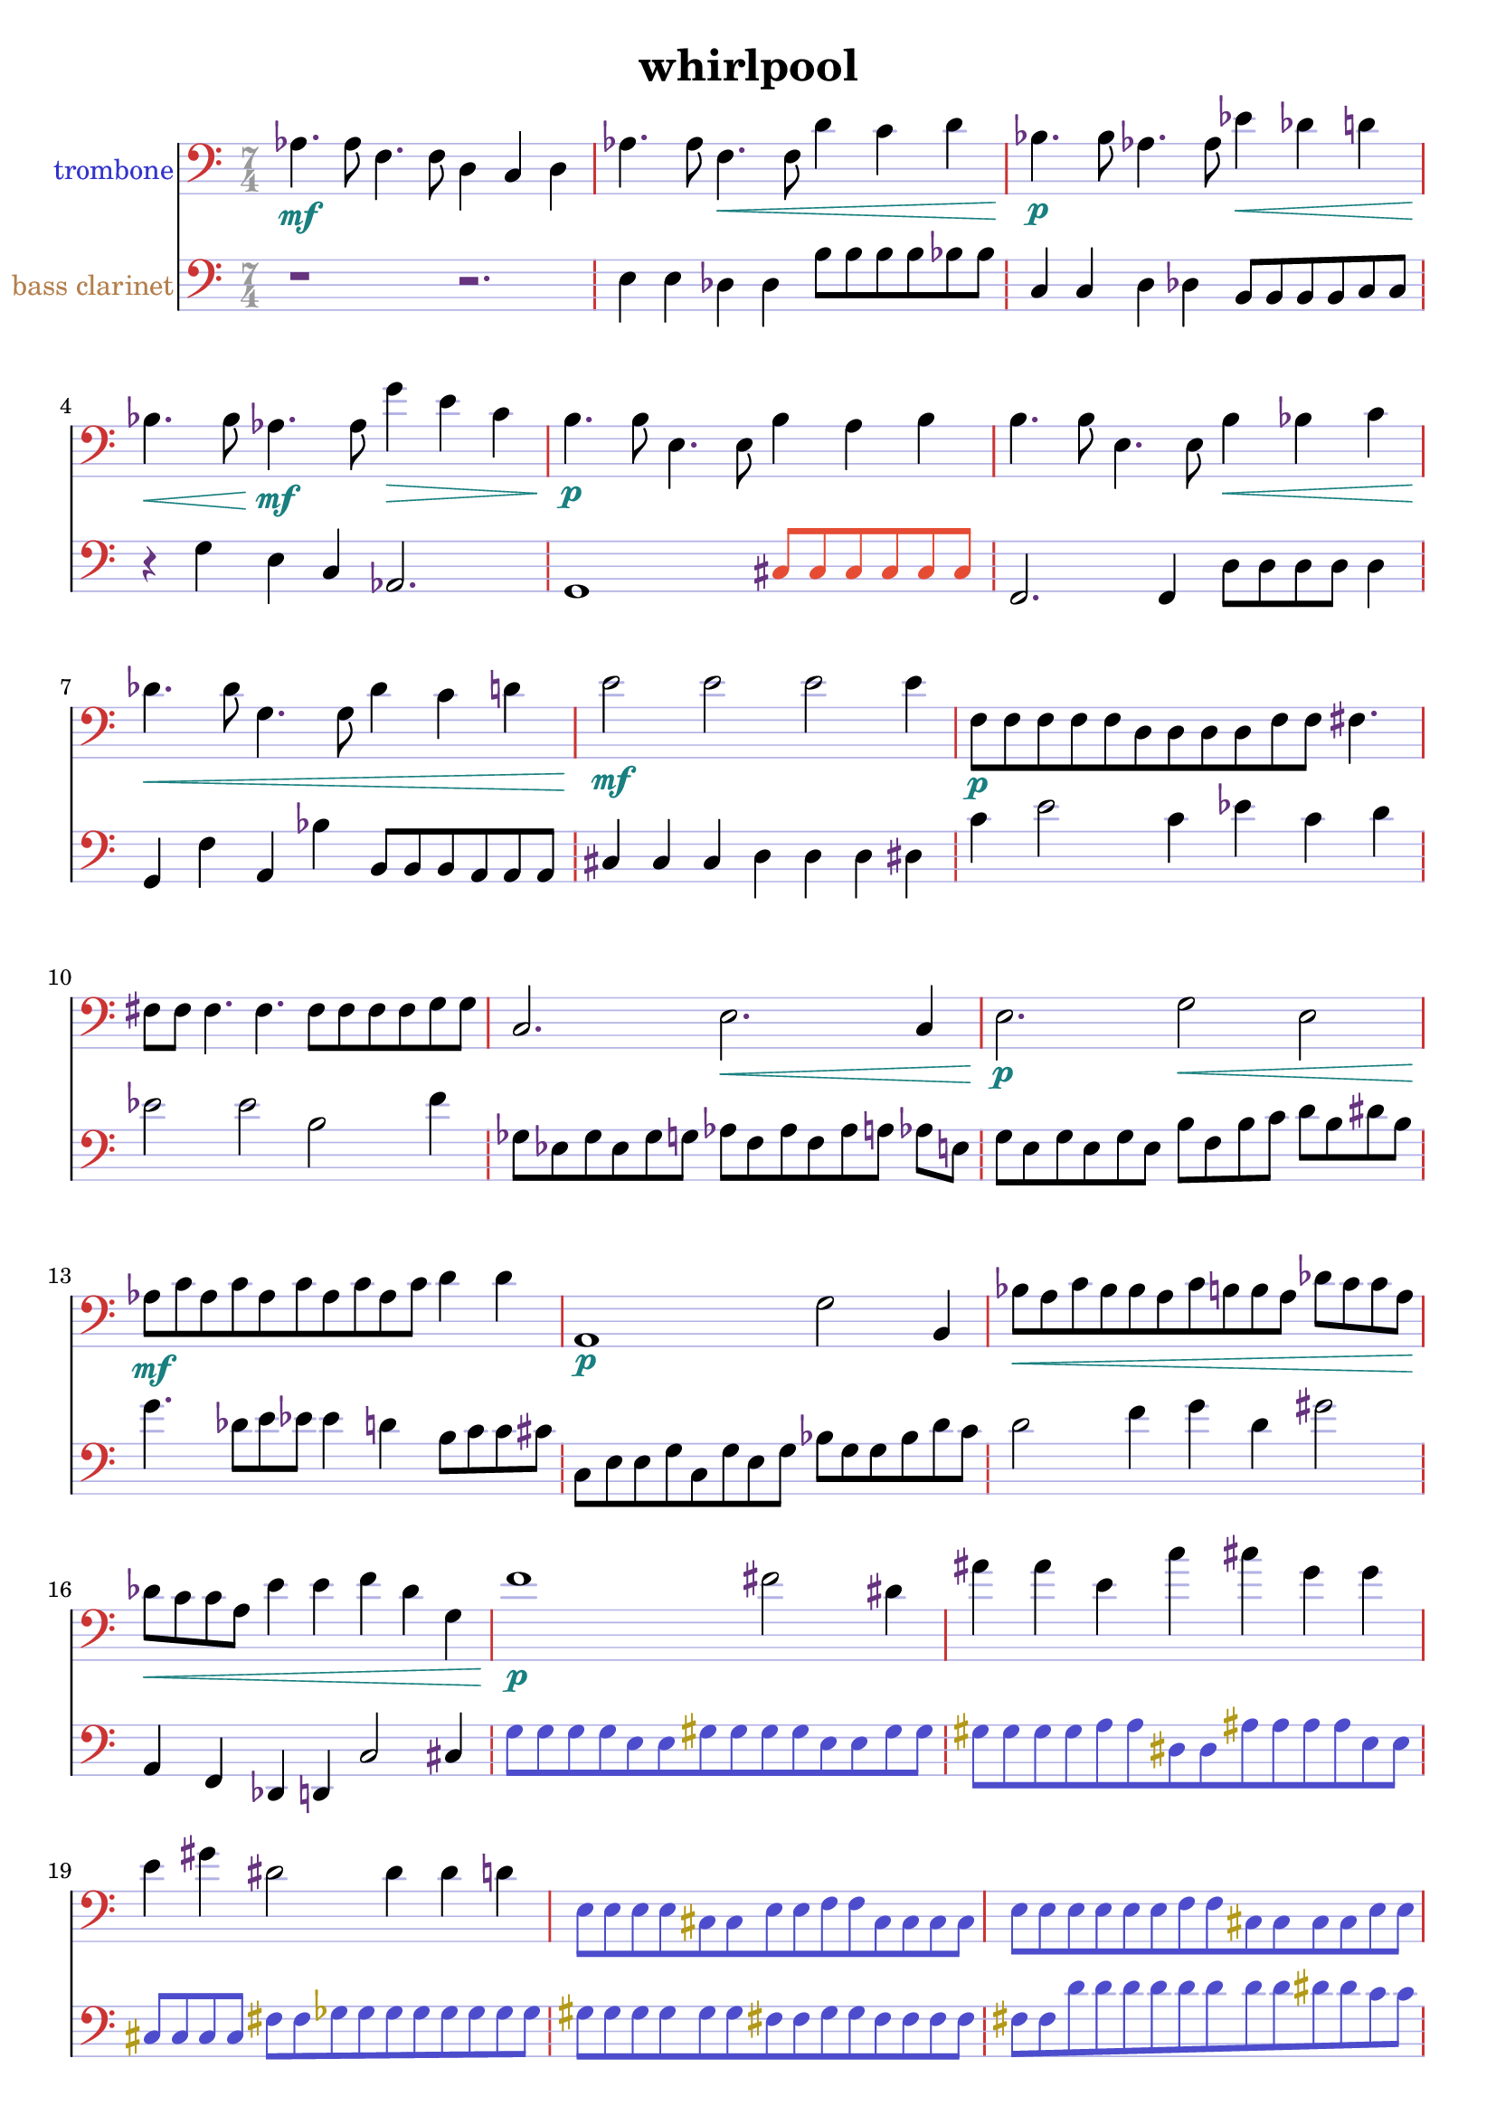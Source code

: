 %{
WHIRLPOOL
%}

\header{
  title = "whirlpool"
}

trombonecolor     = #(rgb-color 0.2 0.2 0.8)
bassclarinetcolor = #(rgb-color 0.7 0.5 0.3)
timecolor         = #(rgb-color 0.6 0.6 0.6)
accidentalcolor   = #(rgb-color 0.4 0.2 0.5)
staffcolor        = #(rgb-color 0.7 0.7 0.9)
clefcolor         = #(rgb-color 0.8 0.2 0.2)
dynamicscolor     = #(rgb-color 0.1 0.5 0.5)

turnnotecolor     = #(rgb-color 0.3 0.3 0.8)
slurnotecolor     = #(rgb-color 0.9 0.3 0.2)
turndotcolor      = #(rgb-color 0.7 0.6 0.1)
flownotecolor     = #(rgb-color 0.1 0.6 0.7)
emphasiscolor     = #(rgb-color 0.7 0.3 0.1)

trombone = 
\relative c' {
  \time 7/4
  \clef bass
  aes4.\mf aes8 f4. f8 d4 c d
  aes'4. aes8 f4.\< f8 d'4 c d
  bes4.\p bes8 aes4. aes8 ees'4\< des d
  bes4.\< bes8 aes4.\mf aes8 g'4\> e c
  b4.\p b8 e,4. e8 b'4 a b
  b4. b8 e,4. e8 b'4\< bes c
  des4.\< des8 g,4. g8 des'4 c d
  e2\mf e e e4
  f,8\p[ f f f f d d d d f f] fis4.
  fis8 fis fis4. fis4. fis8[ fis fis fis g g]
  c,2. e\< c4
  e2.\p g2\< e2
  aes8\mf[ c aes c aes c aes c aes c] d4 d
  a,1\p g'2 b,4
  bes'8\<[ a c bes bes a c b b a] des[ c c a]
  des\<[ c c a] e'4 e f des g, 
  f'1\p fis2 dis4
  ais' ais e c' cis g g
  e gis dis2 dis4 dis d
  \override NoteHead #'color = #turnnotecolor
  \override Stem #'color = #turnnotecolor
  \override Beam #'color = #turnnotecolor
  \override Accidental #'color = #turndotcolor
  e,8[ e e e cis cis e e f f cis cis cis cis]
  e[ e e e e e f f cis cis cis cis e e]
  \override NoteHead #'color = #slurnotecolor
  \override Stem #'color = #slurnotecolor
  \override Beam #'color = #slurnotecolor
  \override Accidental #'color = #accidentalcolor
  bes'4\mf--\glissando d aes b--\glissando ees b cis 
  d--\glissando aes aes aes--\glissando e e--\glissando c
  \override NoteHead #'color = #flownotecolor
  \override Stem #'color = #flownotecolor
  \override Beam #'color = #flownotecolor
  gis'8\mp[ gis g g g g g g e e e e dis dis]
  dis\>[ dis dis dis d d d d d d b b b b]
  b[ b b b a' b, b b a' a b, a' bes a]
  b,\<[ b bes' bes bes bes b, bes'\mp] r2.
}

bassclarinet = 
\relative c {
  \time 7/4
  \clef bass
  r1 r2.
  e4 e des des b'8[ b b b bes bes]
  c,4 c d des b8[ b b b c c]
  r4 g' e c aes2.
  g1 % ~ 
  \override NoteHead #'color = #slurnotecolor
  \override Stem #'color = #slurnotecolor
  \override Beam #'color = #slurnotecolor
    cis8[ cis cis cis cis cis]
  \revert NoteHead #'color
  \revert Stem #'color
  \revert Beam #'color
  f,2. f4 d'8[ d d d] d4
  g, f' a, bes' b,8[ b b a a a]
  cis4 cis cis d d d dis
  c' e2 c4 ees c d 
  ees2 ees b f'4
  ges,8[ ees ges ees ges g] aes[ f aes f aes a] aes e
  g[ e g e g e] b'[ f b c] d[ b dis b]
  g'4. des8[ e ees] ees4 d b8[ c c cis]
  c,[ e e g c, g' e g] bes[ g g bes d c]
  d2 f4 g d gis2
  a,,4 f des d c'2 cis4
  \override NoteHead #'color = #turnnotecolor
  \override Stem #'color = #turnnotecolor
  \override Beam #'color = #turnnotecolor
  \override Accidental #'color = #turndotcolor
  g'8[ g g g e e gis gis gis gis e e gis gis]
  gis[ gis gis gis a a dis, dis ais' ais ais ais e e]
  cis[ cis cis cis] fis[ fis ges ges ges ges ges ges ges ges]
  gis[ gis gis gis gis gis fis fis gis gis fis fis fis fis]
  fis[ fis d' d d d d d d d dis dis c c]
  \override NoteHead #'color = #slurnotecolor
  \override Stem #'color = #slurnotecolor
  \override Beam #'color = #slurnotecolor
  \override Accidental #'color = #accidentalcolor
  f,,4 e' f, ges' f, e' ges
  c, b' d, b' d f b,
  \revert NoteHead #'color
  \revert Stem #'color
  \revert Beam #'color
  \revert Accidental #'color
  f, f c'2 f,4 c' c
  c e,1 f2
  f2. f4 f e'2
  e2. fis4 r2.
}

\score {
  << 
  \new Staff {
    \set Staff.instrumentName = #"trombone"
    \override Staff.InstrumentName #'color = #trombonecolor
    \override Staff.TimeSignature #'color = #timecolor
    \override Staff.TimeSignature #'style = #'numbered
    \override Staff.TimeSignature #'font-size = #-1
    \override Staff.Accidental #'color = #accidentalcolor
    \override Staff.Rest #'color = #accidentalcolor
    \override Staff.Dots #'color = #accidentalcolor
    \override Staff.StaffSymbol #'color = #staffcolor
    \override Staff.LedgerLineSpanner #'color = #staffcolor
    \override Staff.BarLine #'color = #clefcolor
    \override Staff.Clef #'color = #clefcolor
    \override Staff.DynamicText #'color = #dynamicscolor
    \override Staff.Hairpin #'color = #dynamicscolor
    \new Voice {
      \trombone
    }
  }
  \new Staff {
    \set Staff.instrumentName = #"bass clarinet"
    \override Staff.InstrumentName #'color = #bassclarinetcolor
    \override Staff.TimeSignature #'color = #timecolor
    \override Staff.TimeSignature #'style = #'numbered
    \override Staff.TimeSignature #'font-size = #-1
    \override Staff.Accidental #'color = #accidentalcolor
    \override Staff.Rest #'color = #accidentalcolor
    \override Staff.Dots #'color = #accidentalcolor
    \override Staff.StaffSymbol #'color = #staffcolor
    \override Staff.LedgerLineSpanner #'color = #staffcolor
    \override Staff.BarLine #'color = #clefcolor
    \override Staff.Clef #'color = #clefcolor
    \override Staff.DynamicText #'color = #dynamicscolor
    \override Staff.Hairpin #'color = #dynamicscolor
    \new Voice {
      \bassclarinet
    }
  }
  >>
}

\version "2.14.1"
